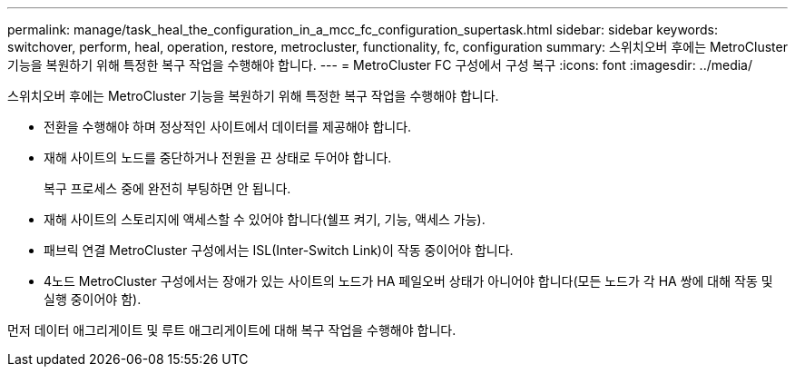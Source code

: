 ---
permalink: manage/task_heal_the_configuration_in_a_mcc_fc_configuration_supertask.html 
sidebar: sidebar 
keywords: switchover, perform, heal, operation, restore, metrocluster, functionality, fc, configuration 
summary: 스위치오버 후에는 MetroCluster 기능을 복원하기 위해 특정한 복구 작업을 수행해야 합니다. 
---
= MetroCluster FC 구성에서 구성 복구
:icons: font
:imagesdir: ../media/


[role="lead"]
스위치오버 후에는 MetroCluster 기능을 복원하기 위해 특정한 복구 작업을 수행해야 합니다.

* 전환을 수행해야 하며 정상적인 사이트에서 데이터를 제공해야 합니다.
* 재해 사이트의 노드를 중단하거나 전원을 끈 상태로 두어야 합니다.
+
복구 프로세스 중에 완전히 부팅하면 안 됩니다.

* 재해 사이트의 스토리지에 액세스할 수 있어야 합니다(쉘프 켜기, 기능, 액세스 가능).
* 패브릭 연결 MetroCluster 구성에서는 ISL(Inter-Switch Link)이 작동 중이어야 합니다.
* 4노드 MetroCluster 구성에서는 장애가 있는 사이트의 노드가 HA 페일오버 상태가 아니어야 합니다(모든 노드가 각 HA 쌍에 대해 작동 및 실행 중이어야 함).


먼저 데이터 애그리게이트 및 루트 애그리게이트에 대해 복구 작업을 수행해야 합니다.
